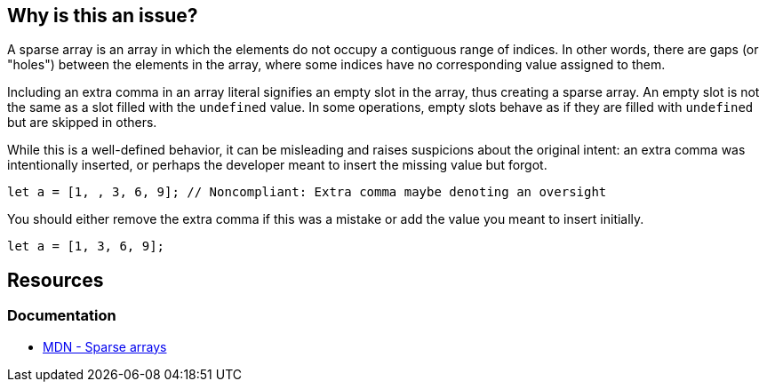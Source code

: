 == Why is this an issue?

A sparse array is an array in which the elements do not occupy a contiguous range of indices. In other words, there are gaps (or "holes") between the elements in the array, where some indices have no corresponding value assigned to them.

Including an extra comma in an array literal signifies an empty slot in the array, thus creating a sparse array. An empty slot is not the same as a slot filled with the `undefined` value. In some operations, empty slots behave as if they are filled with `undefined` but are skipped in others.

While this is a well-defined behavior, it can be misleading and raises suspicions about the original intent: an extra comma was intentionally inserted, or perhaps the developer meant to insert the missing value but forgot.

[source,javascript,diff-id=1,diff-type=noncompliant]
----
let a = [1, , 3, 6, 9]; // Noncompliant: Extra comma maybe denoting an oversight
----

You should either remove the extra comma if this was a mistake or add the value you meant to insert initially.

[source,javascript,diff-id=1,diff-type=compliant]
----
let a = [1, 3, 6, 9];
----

== Resources
=== Documentation

* https://developer.mozilla.org/en-US/docs/Web/JavaScript/Guide/Indexed_collections#sparse_arrays[MDN - Sparse arrays]

ifdef::env-github,rspecator-view[]

'''
== Implementation Specification
(visible only on this page)

=== Message

Either supply the missing element or remove the extra comma


=== Highlighting

The sparse comma


'''
== Comments And Links
(visible only on this page)

=== on 8 Nov 2017, 09:56:07 Michael Gumowski wrote:
Removing PHP from the list of targeted language. You can not declare sparse arrays in PHP. The following code does not compile:

----
$array = [1, 2, 3, , 4];
----

However, sparse arrays can also be seen as a feature of the language. In the following code, the array is defined with 3 values, but the internal representation of the array is a map, which will use 3 keys: ``++14++``, ``++15++`` and ``++42++``.

----
$array[14] = "hello";
$array[15] = "world";
$array[42] = "yolo";
----

endif::env-github,rspecator-view[]

